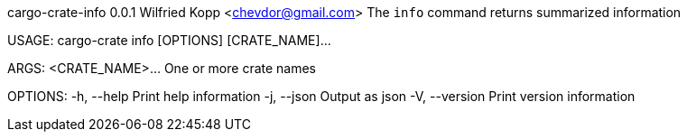cargo-crate-info 0.0.1
Wilfried Kopp <chevdor@gmail.com>
The `info` command returns summarized information

USAGE:
    cargo-crate info [OPTIONS] [CRATE_NAME]...

ARGS:
    <CRATE_NAME>...    One or more crate names

OPTIONS:
    -h, --help       Print help information
    -j, --json       Output as json
    -V, --version    Print version information
